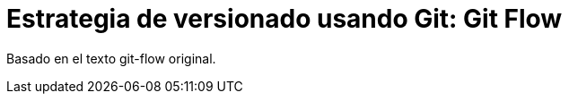 = Estrategia de versionado usando Git: Git Flow
:hp-tags: git, software, español

--
Basado en el texto git-flow original.
--
